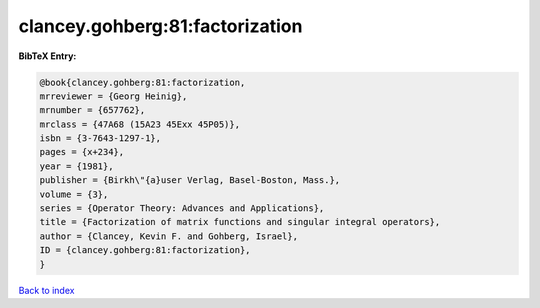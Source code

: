 clancey.gohberg:81:factorization
================================

.. :cite:t:`clancey.gohberg:81:factorization`

.. bibliography:: ../../All.bib

**BibTeX Entry:**

.. code-block:: bibtex

   @book{clancey.gohberg:81:factorization,
   mrreviewer = {Georg Heinig},
   mrnumber = {657762},
   mrclass = {47A68 (15A23 45Exx 45P05)},
   isbn = {3-7643-1297-1},
   pages = {x+234},
   year = {1981},
   publisher = {Birkh\"{a}user Verlag, Basel-Boston, Mass.},
   volume = {3},
   series = {Operator Theory: Advances and Applications},
   title = {Factorization of matrix functions and singular integral operators},
   author = {Clancey, Kevin F. and Gohberg, Israel},
   ID = {clancey.gohberg:81:factorization},
   }

`Back to index <../index>`_
